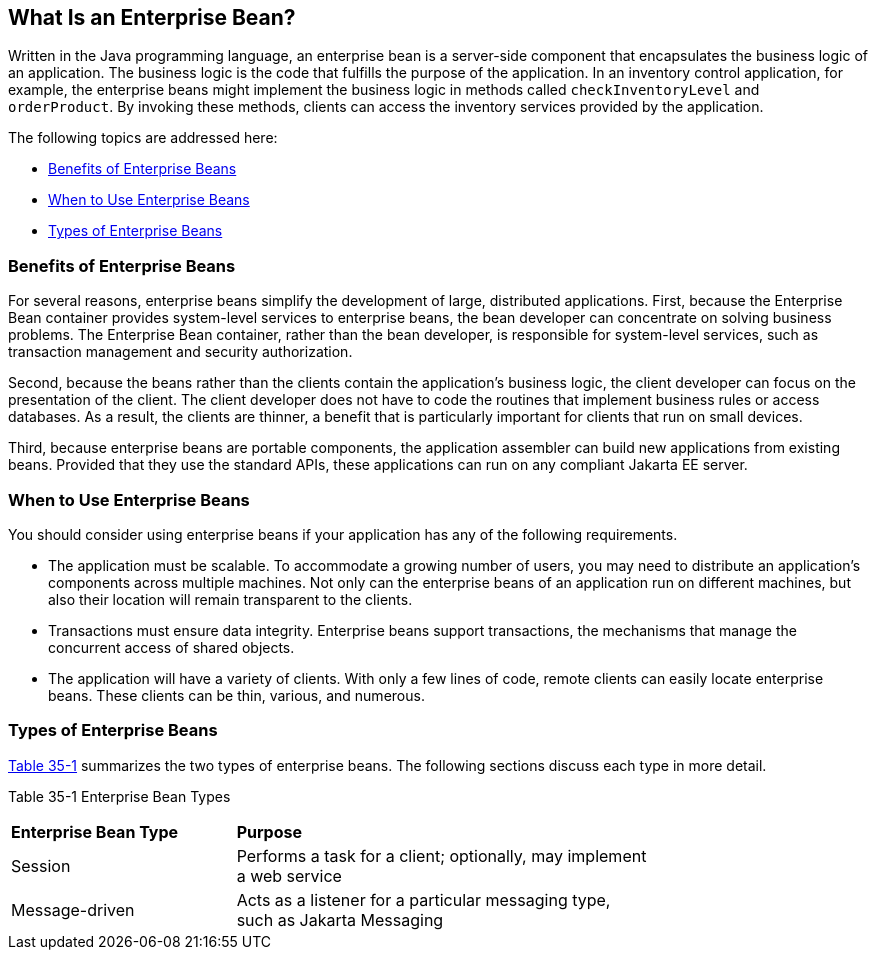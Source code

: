 [[GIPMB]][[what-is-an-enterprise-bean]]

== What Is an Enterprise Bean?

Written in the Java programming language, an enterprise bean is a
server-side component that encapsulates the business logic of an
application. The business logic is the code that fulfills the purpose of
the application. In an inventory control application, for example, the
enterprise beans might implement the business logic in methods called
`checkInventoryLevel` and `orderProduct`. By invoking these methods,
clients can access the inventory services provided by the application.

The following topics are addressed here:

* link:#GIPLK[Benefits of Enterprise Beans]
* link:#GIPKN[When to Use Enterprise Beans]
* link:#GIPNM[Types of Enterprise Beans]

[[GIPLK]][[benefits-of-enterprise-beans]]

=== Benefits of Enterprise Beans

For several reasons, enterprise beans simplify the development of large,
distributed applications. First, because the Enterprise Bean container provides
system-level services to enterprise beans, the bean developer can
concentrate on solving business problems. The Enterprise Bean container, rather than
the bean developer, is responsible for system-level services, such as
transaction management and security authorization.

Second, because the beans rather than the clients contain the
application's business logic, the client developer can focus on the
presentation of the client. The client developer does not have to code
the routines that implement business rules or access databases. As a
result, the clients are thinner, a benefit that is particularly
important for clients that run on small devices.

Third, because enterprise beans are portable components, the application
assembler can build new applications from existing beans. Provided that
they use the standard APIs, these applications can run on any compliant
Jakarta EE server.

[[GIPKN]][[when-to-use-enterprise-beans]]

=== When to Use Enterprise Beans

You should consider using enterprise beans if your application has any
of the following requirements.

* The application must be scalable. To accommodate a growing number of
users, you may need to distribute an application's components across
multiple machines. Not only can the enterprise beans of an application
run on different machines, but also their location will remain
transparent to the clients.
* Transactions must ensure data integrity. Enterprise beans support
transactions, the mechanisms that manage the concurrent access of shared
objects.
* The application will have a variety of clients. With only a few lines
of code, remote clients can easily locate enterprise beans. These
clients can be thin, various, and numerous.

[[GIPNM]][[types-of-enterprise-beans]]

=== Types of Enterprise Beans

link:#GIPLZ[Table 35-1] summarizes the two types of enterprise beans.
The following sections discuss each type in more detail.

[[sthref150]][[GIPLZ]]

Table 35-1 Enterprise Bean Types

[width="75%",cols="35%,65%"]
|=======================================================================
|*Enterprise Bean Type* |*Purpose*
|Session |Performs a task for a client; optionally, may implement a web
service

|Message-driven |Acts as a listener for a particular messaging type,
such as Jakarta Messaging
|=======================================================================
